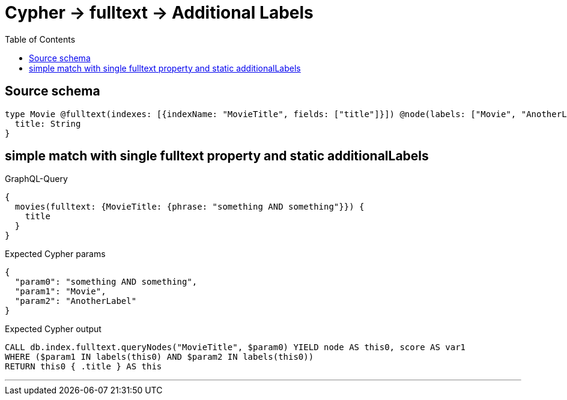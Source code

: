 :toc:

= Cypher -> fulltext -> Additional Labels

== Source schema

[source,graphql,schema=true]
----
type Movie @fulltext(indexes: [{indexName: "MovieTitle", fields: ["title"]}]) @node(labels: ["Movie", "AnotherLabel"]) {
  title: String
}
----
== simple match with single fulltext property and static additionalLabels

.GraphQL-Query
[source,graphql]
----
{
  movies(fulltext: {MovieTitle: {phrase: "something AND something"}}) {
    title
  }
}
----

.Expected Cypher params
[source,json]
----
{
  "param0": "something AND something",
  "param1": "Movie",
  "param2": "AnotherLabel"
}
----

.Expected Cypher output
[source,cypher]
----
CALL db.index.fulltext.queryNodes("MovieTitle", $param0) YIELD node AS this0, score AS var1
WHERE ($param1 IN labels(this0) AND $param2 IN labels(this0))
RETURN this0 { .title } AS this
----

'''

